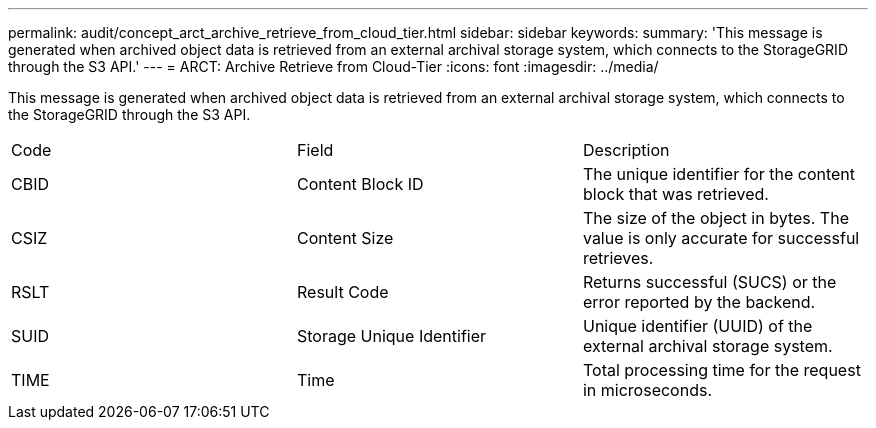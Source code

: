 ---
permalink: audit/concept_arct_archive_retrieve_from_cloud_tier.html
sidebar: sidebar
keywords: 
summary: 'This message is generated when archived object data is retrieved from an external archival storage system, which connects to the StorageGRID through the S3 API.'
---
= ARCT: Archive Retrieve from Cloud-Tier
:icons: font
:imagesdir: ../media/

[.lead]
This message is generated when archived object data is retrieved from an external archival storage system, which connects to the StorageGRID through the S3 API.

|===
| Code| Field| Description
a|
CBID
a|
Content Block ID
a|
The unique identifier for the content block that was retrieved.
a|
CSIZ
a|
Content Size
a|
The size of the object in bytes. The value is only accurate for successful retrieves.
a|
RSLT
a|
Result Code
a|
Returns successful (SUCS) or the error reported by the backend.
a|
SUID
a|
Storage Unique Identifier
a|
Unique identifier (UUID) of the external archival storage system.
a|
TIME
a|
Time
a|
Total processing time for the request in microseconds.
|===
